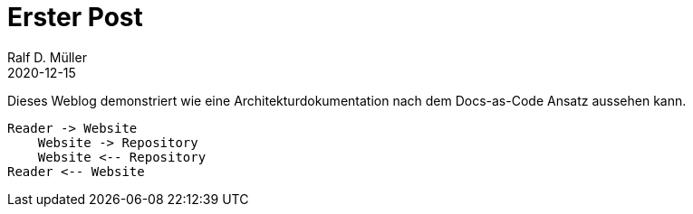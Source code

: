 :jbake-title: First Post
:jbake-date: 2020-12-15
:jbake-type: post
:jbake-tags: blog, asciidoc
:jbake-status: draft

= Erster Post
Ralf D. Müller
2020-12-15

Dieses Weblog demonstriert wie eine Architekturdokumentation nach dem Docs-as-Code Ansatz aussehen kann.

[plantuml]
----
Reader -> Website
    Website -> Repository
    Website <-- Repository
Reader <-- Website
----